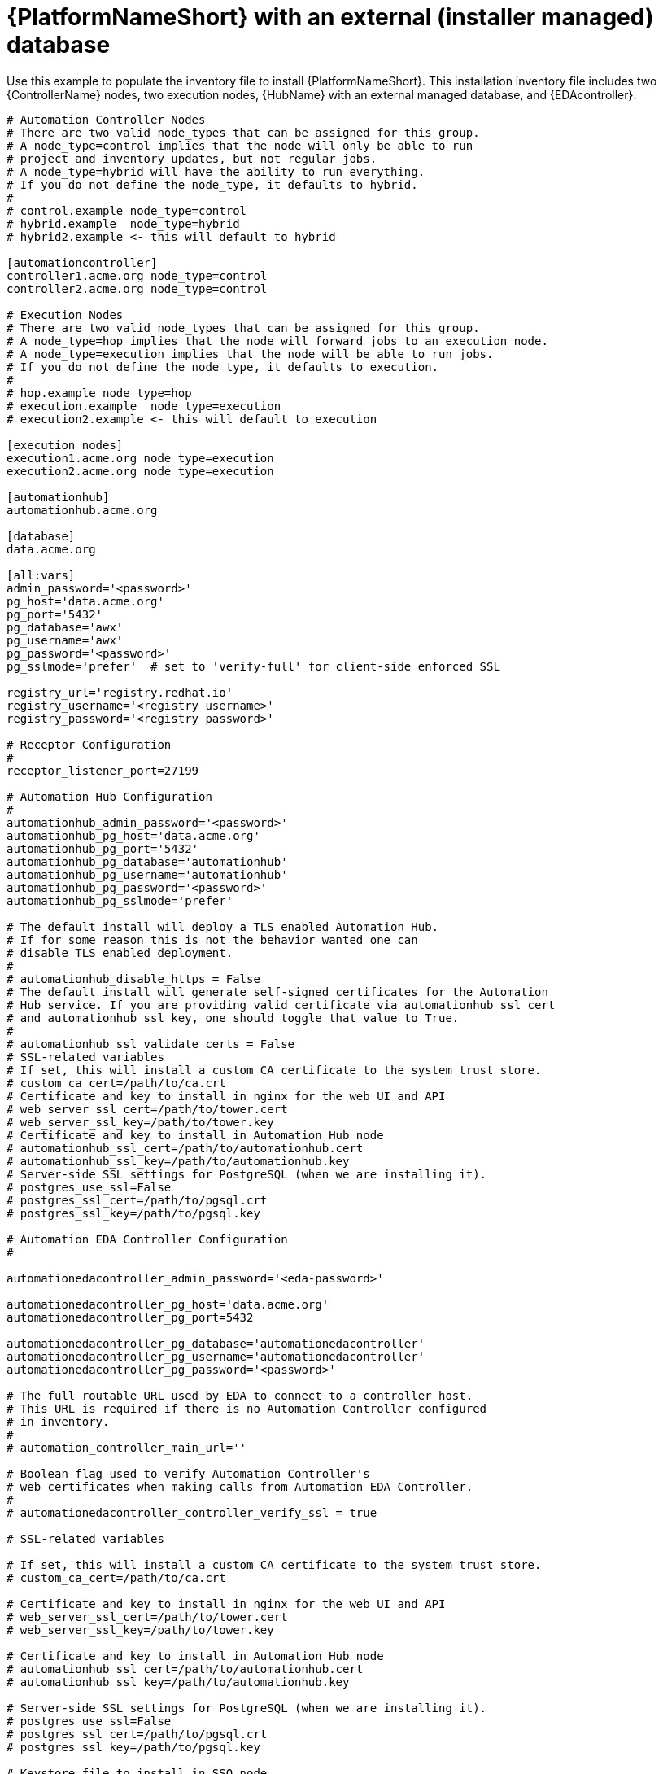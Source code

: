 

[id="ref-standlone-platform-ext-database-inventory_{context}"]

= {PlatformNameShort} with an external (installer managed) database


[role="_abstract"]
Use this example to populate the inventory file to install {PlatformNameShort}. This installation inventory file includes two {ControllerName} nodes, two execution nodes, {HubName} with an external managed database, and {EDAcontroller}.

-----
# Automation Controller Nodes
# There are two valid node_types that can be assigned for this group.
# A node_type=control implies that the node will only be able to run
# project and inventory updates, but not regular jobs.
# A node_type=hybrid will have the ability to run everything.
# If you do not define the node_type, it defaults to hybrid.
#
# control.example node_type=control
# hybrid.example  node_type=hybrid
# hybrid2.example <- this will default to hybrid

[automationcontroller]
controller1.acme.org node_type=control
controller2.acme.org node_type=control

# Execution Nodes
# There are two valid node_types that can be assigned for this group.
# A node_type=hop implies that the node will forward jobs to an execution node.
# A node_type=execution implies that the node will be able to run jobs.
# If you do not define the node_type, it defaults to execution.
#
# hop.example node_type=hop
# execution.example  node_type=execution
# execution2.example <- this will default to execution

[execution_nodes]
execution1.acme.org node_type=execution
execution2.acme.org node_type=execution

[automationhub]
automationhub.acme.org

[database]
data.acme.org

[all:vars]
admin_password='<password>'
pg_host='data.acme.org'
pg_port='5432'
pg_database='awx'
pg_username='awx'
pg_password='<password>'
pg_sslmode='prefer'  # set to 'verify-full' for client-side enforced SSL

registry_url='registry.redhat.io'
registry_username='<registry username>'
registry_password='<registry password>'

# Receptor Configuration
#
receptor_listener_port=27199

# Automation Hub Configuration
#
automationhub_admin_password='<password>'
automationhub_pg_host='data.acme.org'
automationhub_pg_port='5432'
automationhub_pg_database='automationhub'
automationhub_pg_username='automationhub'
automationhub_pg_password='<password>'
automationhub_pg_sslmode='prefer'

# The default install will deploy a TLS enabled Automation Hub.
# If for some reason this is not the behavior wanted one can
# disable TLS enabled deployment.
#
# automationhub_disable_https = False
# The default install will generate self-signed certificates for the Automation
# Hub service. If you are providing valid certificate via automationhub_ssl_cert
# and automationhub_ssl_key, one should toggle that value to True.
#
# automationhub_ssl_validate_certs = False
# SSL-related variables
# If set, this will install a custom CA certificate to the system trust store.
# custom_ca_cert=/path/to/ca.crt
# Certificate and key to install in nginx for the web UI and API
# web_server_ssl_cert=/path/to/tower.cert
# web_server_ssl_key=/path/to/tower.key
# Certificate and key to install in Automation Hub node
# automationhub_ssl_cert=/path/to/automationhub.cert
# automationhub_ssl_key=/path/to/automationhub.key
# Server-side SSL settings for PostgreSQL (when we are installing it).
# postgres_use_ssl=False
# postgres_ssl_cert=/path/to/pgsql.crt
# postgres_ssl_key=/path/to/pgsql.key

# Automation EDA Controller Configuration
#

automationedacontroller_admin_password='<eda-password>'

automationedacontroller_pg_host='data.acme.org'
automationedacontroller_pg_port=5432

automationedacontroller_pg_database='automationedacontroller'
automationedacontroller_pg_username='automationedacontroller'
automationedacontroller_pg_password='<password>'

# The full routable URL used by EDA to connect to a controller host.
# This URL is required if there is no Automation Controller configured
# in inventory.
#
# automation_controller_main_url=''

# Boolean flag used to verify Automation Controller's
# web certificates when making calls from Automation EDA Controller.
#
# automationedacontroller_controller_verify_ssl = true

# SSL-related variables

# If set, this will install a custom CA certificate to the system trust store.
# custom_ca_cert=/path/to/ca.crt

# Certificate and key to install in nginx for the web UI and API
# web_server_ssl_cert=/path/to/tower.cert
# web_server_ssl_key=/path/to/tower.key

# Certificate and key to install in Automation Hub node
# automationhub_ssl_cert=/path/to/automationhub.cert
# automationhub_ssl_key=/path/to/automationhub.key

# Server-side SSL settings for PostgreSQL (when we are installing it).
# postgres_use_ssl=False
# postgres_ssl_cert=/path/to/pgsql.crt
# postgres_ssl_key=/path/to/pgsql.key

# Keystore file to install in SSO node
# sso_custom_keystore_file='/path/to/sso.jks'

# The default install will deploy SSO with sso_use_https=True
# Keystore password is required for https enabled SSO
sso_keystore_password=''

-----

